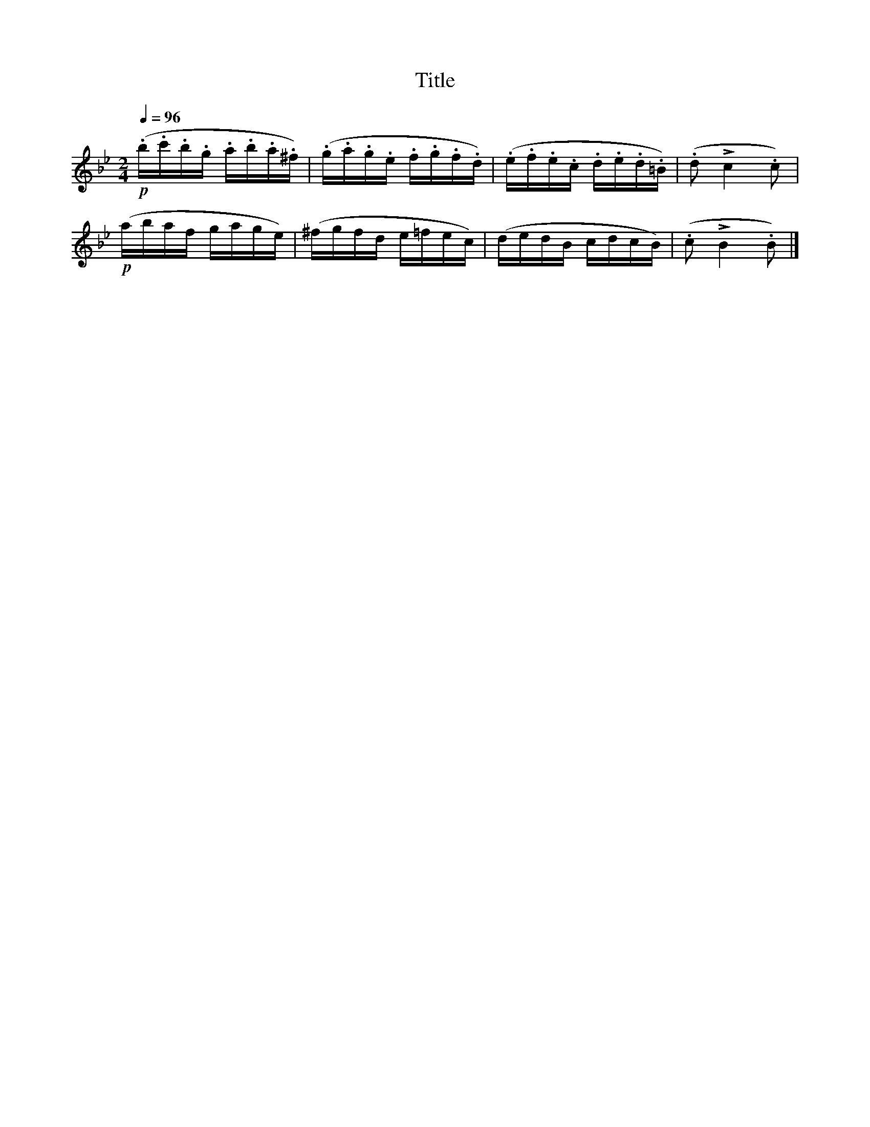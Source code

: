 X:132
T:Title
L:1/16
Q:1/4=96
M:2/4
I:linebreak $
K:Bb
!p! (.b.c'.b.g .a.b.a.^f) | (.g.a.g.e .f.g.f.d) | (.e.f.e.c .d.e.d.=B) | (.d2 !>!c4 .c2) |$ %4
!p! (abaf gage) | (^fgfd e=fec) | (dedB cdcB) | (.c2 !>!B4 .B2) |] %8
